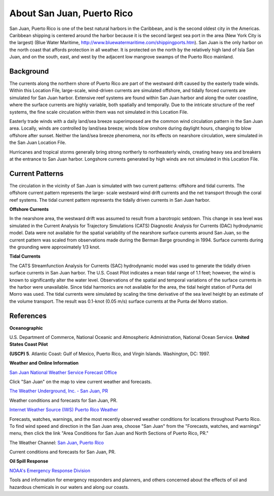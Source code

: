 .. keywords
   San Juan, Puerto Rico, location

About San Juan, Puerto Rico
^^^^^^^^^^^^^^^^^^^^^^^^^^^^^^^^^^^^^^^^^^^

San Juan, Puerto Rico is one of the best natural harbors in the Caribbean, and is the second oldest city in the Americas. Caribbean shipping is centered around the harbor because it is the second largest sea port in the area (New York City is the largest) (Blue Water Maritime, http://www.bluewatermaritime.com/shippingports.htm). San Juan is the only harbor on the north coast that affords protection in all weather. It is protected on the north by the relatively high land of Isla San Juan, and on the south, east, and west by the adjacent low mangrove swamps of the Puerto Rico mainland.


Background
==================================

The currents along the northern shore of Puerto Rico are part of the westward drift caused by the easterly trade winds. Within this Location File, large-scale, wind-driven currents are simulated offshore, and tidally forced currents are simulated for San Juan harbor. Extensive reef systems are found within San Juan harbor and along the outer coastline, where the surface currents are highly variable, both spatially and temporally. Due to the intricate structure of the reef systems, the fine scale circulation within them was not simulated in this Location File.

Easterly trade winds with a daily land/sea breeze superimposed are the common wind circulation pattern in the San Juan area. Locally, winds are controlled by land/sea breeze; winds blow onshore during daylight hours, changing to blow offshore after sunset. Neither the land/sea breeze phenomena, nor its effects on nearshore circulation, were simulated in the San Juan Location File.

Hurricanes and tropical storms generally bring strong northerly to northeasterly winds, creating heavy sea and breakers at the entrance to San Juan harbor.
Longshore currents generated by high winds are not simulated in this Location File.

Current Patterns
=======================================================

The circulation in the vicinity of San Juan is simulated with two current patterns: offshore and tidal currents. The offshore current pattern represents the large- scale westward wind drift currents and the net transport through the coral reef systems. The tidal current pattern represents the tidally driven currents in San Juan harbor.


**Offshore Currents**

In the nearshore area, the westward drift was assumed to result from a barotropic setdown. This change in sea level was simulated in the Current Analysis for Trajectory Simulations (CATS) Diagnostic Analysis for Currents (DAC) hydrodynamic model. Data were not available for the spatial variability of the nearshore surface currents around San Juan, so the current pattern was scaled from observations made during the Berman Barge grounding in 1994. Surface currents during the grounding were approximately 1/3 knot.


**Tidal Currents**

The CATS Streamfunction Analysis for Currents (SAC) hydrodynamic model was used to generate the tidally driven surface currents in San Juan harbor. The U.S. Coast Pilot indicates a mean tidal range of 1.1 feet; however, the wind is known to significantly alter the water level. Observations of the spatial and temporal variations of the surface currents in the harbor were unavailable.
Since tidal harmonics are not available for the area, the tidal height station of Punta del Morro was used. The tidal currents were simulated by scaling the time derivative of the sea level height by an estimate of the volume transport. The result was 0.1-knot (0.05 m/s) surface currents at the Punta del Morro station.


References
=======================================


**Oceanographic**

U.S. Department of Commerce, National Oceanic and Atmospheric Administration, National Ocean Service. **United States Coast Pilot**

**(USCP) 5**. Atlantic Coast: Gulf of Mexico, Puerto Rico, and Virgin Islands. Washington, DC: 1997.


**Weather and Online Information**


.. _San Juan National Weather Service Forecast Office: http://www.srh.noaa.gov/sju/

`San Juan National Weather Service Forecast Office`_

Click "San Juan" on the map to view current weather and forecasts.


.. _The Weather Underground, Inc. - San Juan, PR: http://www.wunderground.com/US/PR/San_Juan.html

`The Weather Underground, Inc. - San Juan, PR`_

Weather conditions and forecasts for San Juan, PR.


.. _Internet Weather Source (IWS) Puerto Rico Weather: http://weather.noaa.gov/weather/PR_cc_us.html

`Internet Weather Source (IWS) Puerto Rico Weather`_

Forecasts, watches, warnings, and the most recently observed weather conditions for locations throughout Puerto Rico. To find wind speed and direction in the San Juan area, choose "San Juan" from the "Forecasts, watches, and warnings" menu, then click the link "Area Conditions for San Juan and North Sections of Puerto Rico, PR."


.. _San Juan, Puerto Rico: https://weather.com/weather/today/l/USPR0087:1:US

The Weather Channel: `San Juan, Puerto Rico`_

Current conditions and forecasts for San Juan, PR.


**Oil Spill Response**

.. _NOAA's Emergency Response Division: http://response.restoration.noaa.gov

`NOAA's Emergency Response Division`_

Tools and information for emergency responders and planners, and others concerned about the effects of oil and hazardous chemicals in our waters and along our coasts.
